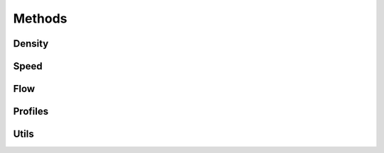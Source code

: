 *******
Methods
*******

Density
*******

.. autoapimodule:: density_calculator
    :members:
    :no-private-members:
    :no-special-members:

Speed
*****

.. autoapimodule:: velocity_calculator
    :members:
    :no-private-members:
    :no-special-members:

Flow
****

.. autoapimodule:: flow_calculator
    :members:
    :no-private-members:
    :no-special-members:

Profiles
****

.. autoapimodule:: profile_calculator
    :members:
    :no-private-members:
    :no-special-members:

Utils
*****

.. autoapimodule:: method_utils
    :members:
    :no-private-members:
    :no-special-members:
